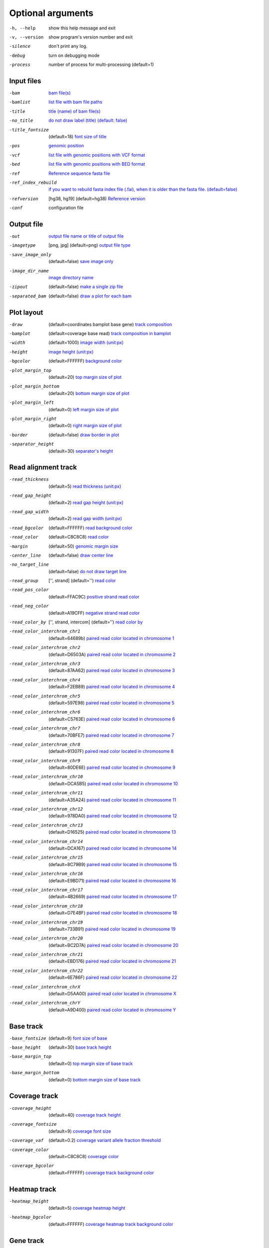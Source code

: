 Optional arguments
==================

-h, --help            show this help message and exit
-v, --version         show program's version number and exit
-silence              don't print any log.
-debug                turn on debugging mode
-process              number of process for multi-processing (default=1)

Input files
-----------

-bam                  `bam file(s) <input.html#bam-file-bam>`_
-bamlist              `list file with bam file paths <input.html#bam-list-file-bamlist>`_
-title                `title (name) of bam file(s) <input.html#title-of-bam-file-s-title>`_
-no_title             `do not draw label (title) (default: false) <input.html#title-of-bam-file-s-title>`_
-title_fontsize       (default=18) `font size of title <input.html#title-of-bam-file-s-title>`_
-pos                  `genomic position <input.html#single-position-pos>`_
-vcf                  `list file with genomic positions with VCF format <input.html#vcf-file-vcf>`_
-bed                  `list file with genomic positions with BED format <input.html#bed-file-bed>`_
-ref                  `Reference sequence fasta file <input.html#fasta-file-ref>`_
-ref_index_rebuild    `if you want to rebuild fasta index file (.fai), when it is older than the fasta file. (default=false) <input.html#fasta-file-ref>`_
-refversion           [hg38, hg19] (default=hg38) `Reference version <input.html#reference-sequence-file>`_
-conf                 configuration file

Output file
-----------

-out                   `output file name or title of output file <output.html>`_
-imagetype             [png, jpg] (default=png) `output file type <output.html#image-file-png-jpg>`_
-save_image_only       (default=false) `save image only <output.html#image-file-png-jpg>`_
-image_dir_name        `image directory name <output.html#image-file-png-jpg>`_
-zipout                (default=false) `make a single zip file <output.html#compressed-file-zipout>`_
-separated_bam         (default=false) `draw a plot for each bam <output.html#image-file-png-jpg>`_

Plot layout
-----------

-draw                   (default=coordinates bamplot base gene) `track composition <plot.html#plot-composition>`_
-bamplot                (default=coverage base read) `track composition in bamplot  <plot.html#plot-composition>`_
-width                  (default=1000) `image width (unit:px) <plot.html#plot-layout-options>`_
-height                 `image height (unit:px) <plot.html#plot-layout-options>`_
-bgcolor                (default=FFFFFF) `background color <plot.html#plot-layout-options>`_
-plot_margin_top        (default=20) `top margin size of plot <plot.html#plot-layout-options>`_
-plot_margin_bottom     (default=20) `bottom margin size of plot <plot.html#plot-layout-options>`_
-plot_margin_left       (default=0) `left margin size of plot <plot.html#plot-layout-options>`_
-plot_margin_right      (default=0) `right margin size of plot <plot.html#plot-layout-options>`_
-border                 (default=false) `draw border in plot <plot.html#plot-layout-options>`_
-separator_height       (default=30) `separator's height <plot.html#plot-layout-options>`_


Read alignment track
--------------------

-read_thickness         (default=5) `read thickness (unit:px) <read_plot.html>`_
-read_gap_height        (default=2) `read gap height (unit:px) <read_plot.html>`_
-read_gap_width         (default=2) `read gap width (unit:px) <read_plot.html>`_
-read_bgcolor           (default=FFFFFF) `read background color <read_plot.html>`_
-read_color             (default=C8C8C8) `read color <read_plot.html>`_
-margin                 (default=50) `genomic margin size <read_plot.html>`_
-center_line            (default=false) `draw center line <read_plot.html>`_
-no_target_line         (default=false) `do not draw target line <read_plot.html>`_
-read_group             ['', strand] (default='') `read color <read_plot.html>`_
-read_pos_color         (default=FFAC9C) `positive strand read color <read_plot.html>`_
-read_neg_color         (default=A19CFF) `negative strand read color <read_plot.html>`_
-read_color_by          ['', strand, intercom] (default='') `read color by <read_plot.html#read-color-read-color-by>`_
-read_color_interchrom_chr1     (default=64689b) `paired read color located in chromosome 1 <read_plot.html#read-color-read-color-by>`_
-read_color_interchrom_chr2     (default=D6503A) `paired read color located in chromosome 2 <read_plot.html#read-color-read-color-by>`_
-read_color_interchrom_chr3     (default=87AA62) `paired read color located in chromosome 3 <read_plot.html#read-color-read-color-by>`_
-read_color_interchrom_chr4     (default=F2EB89) `paired read color located in chromosome 4 <read_plot.html#read-color-read-color-by>`_
-read_color_interchrom_chr5     (default=597E98) `paired read color located in chromosome 5 <read_plot.html#read-color-read-color-by>`_
-read_color_interchrom_chr6     (default=C5763E) `paired read color located in chromosome 6 <read_plot.html#read-color-read-color-by>`_
-read_color_interchrom_chr7     (default=70BFE7) `paired read color located in chromosome 7 <read_plot.html#read-color-read-color-by>`_
-read_color_interchrom_chr8     (default=91307F) `paired read color located in chromosome 8 <read_plot.html#read-color-read-color-by>`_
-read_color_interchrom_chr9     (default=80DE6E) `paired read color located in chromosome 9 <read_plot.html#read-color-read-color-by>`_
-read_color_interchrom_chr10    (default=DCA5B5) `paired read color located in chromosome 10 <read_plot.html#read-color-read-color-by>`_
-read_color_interchrom_chr11    (default=A35A24) `paired read color located in chromosome 11 <read_plot.html#read-color-read-color-by>`_
-read_color_interchrom_chr12    (default=978DA0) `paired read color located in chromosome 12 <read_plot.html#read-color-read-color-by>`_
-read_color_interchrom_chr13    (default=D16525) `paired read color located in chromosome 13 <read_plot.html#read-color-read-color-by>`_
-read_color_interchrom_chr14    (default=DCA167) `paired read color located in chromosome 14 <read_plot.html#read-color-read-color-by>`_
-read_color_interchrom_chr15    (default=8C79B9) `paired read color located in chromosome 15 <read_plot.html#read-color-read-color-by>`_
-read_color_interchrom_chr16    (default=E9BD71) `paired read color located in chromosome 16 <read_plot.html#read-color-read-color-by>`_
-read_color_interchrom_chr17    (default=4B2669) `paired read color located in chromosome 17 <read_plot.html#read-color-read-color-by>`_
-read_color_interchrom_chr18    (default=D7E4BF) `paired read color located in chromosome 18 <read_plot.html#read-color-read-color-by>`_
-read_color_interchrom_chr19    (default=733B91) `paired read color located in chromosome 19 <read_plot.html#read-color-read-color-by>`_
-read_color_interchrom_chr20    (default=BC2D7A) `paired read color located in chromosome 20 <read_plot.html#read-color-read-color-by>`_
-read_color_interchrom_chr21    (default=EBD176) `paired read color located in chromosome 21 <read_plot.html#read-color-read-color-by>`_
-read_color_interchrom_chr22    (default=6E786F) `paired read color located in chromosome 22 <read_plot.html#read-color-read-color-by>`_
-read_color_interchrom_chrX     (default=D5AA00) `paired read color located in chromosome X <read_plot.html#read-color-read-color-by>`_
-read_color_interchrom_chrY     (default=A9D400) `paired read color located in chromosome Y <read_plot.html#read-color-read-color-by>`_


Base track
----------

-base_fontsize           (default=9) `font size of base <base_plot.html>`_
-base_height             (default=30) `base track height <base_plot.html>`_
-base_margin_top         (default=0) `top margin size of base track <base_plot.html>`_
-base_margin_bottom      (default=0) `bottom margin size of base track <base_plot.html>`_

Coverage track
--------------

-coverage_height         (default=40) `coverage track height <coverage_plot.html>`_
-coverage_fontsize       (default=9) `coverage font size <coverage_plot.html>`_
-coverage_vaf            (default=0.2) `coverage variant allele fraction threshold <coverage_plot.html>`_
-coverage_color          (default=C8C8C8) `coverage color <coverage_plot.html>`_
-coverage_bgcolor        (default=FFFFFF) `coverage track background color <coverage_plot.html>`_

Heatmap track
-------------

-heatmap_height          (default=5) `coverage heatmap height <heatmap.html>`_
-heatmap_bgcolor         (default=FFFFFF) `coverage heatmap track background color <heatmap.html>`_
  
Gene track
----------

-gene_height             (default=50) `gene track height <gene_plot.html>`_
-gene_fontsize           (default=10) `font size of gene track <gene_plot.html>`_
-gene_pos_color          (default=FFAC9C) `positive strand color <gene_plot.html>`_
-gene_neg_color          (default=A19CFF) `negative strand color <gene_plot.html>`_

Coordinates track
-----------------

-coordinates_height       (default=20) `coordinates height <coordinates_plot.html>`_
-coordinates_fontsize     (default=12) `coordinates font size <coordinates_plot.html>`_
-coordinates_axisloc      [top, bottom, middle] (default=bottom) `coordinates axis location <coordinates_plot.html>`_
-coordinates_bgcolor      (default=FFFFFF) `coordinates background color <coordinates_plot.html>`_
-coordinates_labelcolor   (default=000000) `coordinates label color <coordinates_plot.html>`_



  
  
  